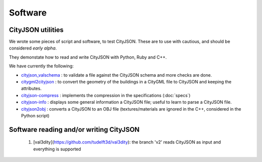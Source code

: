 ========
Software
========

CityJSON utilities
------------------
We wrote some pieces of script and software, to test CityJSON.
These are to use with cautious, and should be considered *early alpha*.

They demonstate how to read and write CityJSON with Python, Ruby and C++.

We have currently the following:

- `cityjson_valschema <https://github.com/tudelft3d/cityjson/tree/master/software/cityjson-valschema>`_ : to validate a file against the CityJSON schema and more checks are done. 
- `citygml2cityjson <https://github.com/tudelft3d/cityjson/tree/master/software/citygml2cityjson>`_ : to convert the geometry of the buildings in a CityGML file to CityJSON and keeping the attributes. 
- `cityjson-compress <https://github.com/tudelft3d/cityjson/tree/master/software/cityjson-compress>`_ : implements the compression in the specifications (:doc:`specs`) 
- `cityjson-info <https://github.com/tudelft3d/cityjson/tree/master/software/cityjson-info>`_ : displays some general information a CityJSON file; useful to learn to parse a CityJSON file.
- `cityjson2obj <https://github.com/tudelft3d/cityjson/tree/master/software/cityjson2obj>`_ : converts a CityJSON to an OBJ file (textures/materials are ignored in the C++, considered in the Python script)

Software reading and/or writing CityJSON
----------------------------------------

  #. [val3dity](https://github.com/tudelft3d/val3dity): the branch 'v2' reads CityJSON as input and everything is supported
